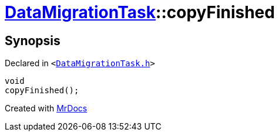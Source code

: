 [#DataMigrationTask-copyFinished]
= xref:DataMigrationTask.adoc[DataMigrationTask]::copyFinished
:relfileprefix: ../
:mrdocs:


== Synopsis

Declared in `&lt;https://github.com/PrismLauncher/PrismLauncher/blob/develop/launcher/DataMigrationTask.h#L30[DataMigrationTask&period;h]&gt;`

[source,cpp,subs="verbatim,replacements,macros,-callouts"]
----
void
copyFinished();
----



[.small]#Created with https://www.mrdocs.com[MrDocs]#

